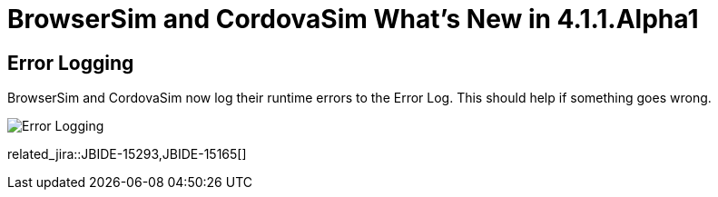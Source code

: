 = BrowserSim and CordovaSim What's New in 4.1.1.Alpha1
:page-layout: whatsnew
:page-component_id: browsersim
:page-component_version: 4.1.1.Alpha1
:page-product_id: jbt_core 
:page-product_version: 4.1.1.Alpha1

== Error Logging

BrowserSim and CordovaSim now log their runtime errors to the Error Log. This should help if something goes wrong.

image::images/4.1.1.Alpha1/error-logging.png[Error Logging]

related_jira::JBIDE-15293,JBIDE-15165[]
